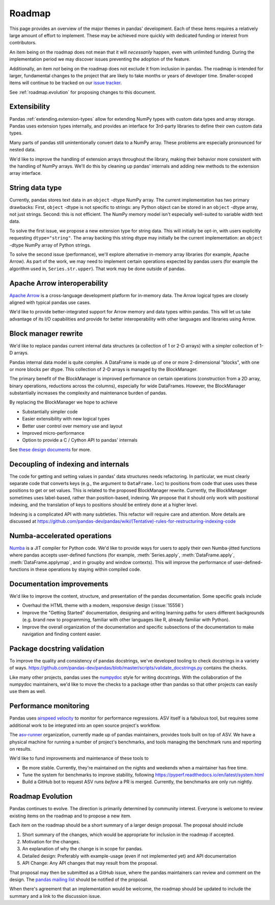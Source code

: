 .. _roadmap:

=======
Roadmap
=======

This page provides an overview of the major themes in pandas' development. Each of
these items requires a relatively large amount of effort to implement. These may
be achieved more quickly with dedicated funding or interest from contributors.

An item being on the roadmap does not mean that it will *necessarily* happen, even
with unlimited funding. During the implementation period we may discover issues
preventing the adoption of the feature.

Additionally, an item *not* being on the roadmap does not exclude it from inclusion
in pandas. The roadmap is intended for larger, fundamental changes to the project that
are likely to take months or years of developer time. Smaller-scoped items will continue
to be tracked on our `issue tracker <https://github.com/pandas-dev/pandas/issues>`__.

See :ref:`roadmap.evolution` for proposing changes to this document.

Extensibility
-------------

Pandas :ref:`extending.extension-types` allow for extending NumPy types with custom
data types and array storage. Pandas uses extension types internally, and provides
an interface for 3rd-party libraries to define their own custom data types.

Many parts of pandas still unintentionally convert data to a NumPy array.
These problems are especially pronounced for nested data.

We'd like to improve the handling of extension arrays throughout the library,
making their behavior more consistent with the handling of NumPy arrays. We'll do this
by cleaning up pandas' internals and adding new methods to the extension array interface.

String data type
----------------

Currently, pandas stores text data in an ``object`` -dtype NumPy array.
The current implementation has two primary drawbacks: First, ``object`` -dtype
is not specific to strings: any Python object can be stored in an ``object`` -dtype
array, not just strings. Second: this is not efficient. The NumPy memory model
isn't especially well-suited to variable width text data.

To solve the first issue, we propose a new extension type for string data. This
will initially be opt-in, with users explicitly requesting ``dtype="string"``.
The array backing this string dtype may initially be the current implementation:
an ``object`` -dtype NumPy array of Python strings.

To solve the second issue (performance), we'll explore alternative in-memory
array libraries (for example, Apache Arrow). As part of the work, we may
need to implement certain operations expected by pandas users (for example
the algorithm used in, ``Series.str.upper``). That work may be done outside of
pandas.

Apache Arrow interoperability
-----------------------------

`Apache Arrow <https://arrow.apache.org>`__ is a cross-language development
platform for in-memory data. The Arrow logical types are closely aligned with
typical pandas use cases.

We'd like to provide better-integrated support for Arrow memory and data types
within pandas. This will let us take advantage of its I/O capabilities and
provide for better interoperability with other languages and libraries
using Arrow.

Block manager rewrite
---------------------

We'd like to replace pandas current internal data structures (a collection of
1 or 2-D arrays) with a simpler collection of 1-D arrays.

Pandas internal data model is quite complex. A DataFrame is made up of
one or more 2-dimensional "blocks", with one or more blocks per dtype. This
collection of 2-D arrays is managed by the BlockManager.

The primary benefit of the BlockManager is improved performance on certain
operations (construction from a 2D array, binary operations, reductions across the columns),
especially for wide DataFrames. However, the BlockManager substantially increases the
complexity and maintenance burden of pandas.

By replacing the BlockManager we hope to achieve

* Substantially simpler code
* Easier extensibility with new logical types
* Better user control over memory use and layout
* Improved micro-performance
* Option to provide a C / Cython API to pandas' internals

See `these design documents <https://dev.pandas.io/pandas2/internal-architecture.html#removal-of-blockmanager-new-dataframe-internals>`__
for more.

Decoupling of indexing and internals
------------------------------------

The code for getting and setting values in pandas' data structures needs refactoring.
In particular, we must clearly separate code that converts keys (e.g., the argument
to ``DataFrame.loc``) to positions from code that uses uses these positions to get
or set values. This is related to the proposed BlockManager rewrite. Currently, the
BlockManager sometimes uses label-based, rather than position-based, indexing.
We propose that it should only work with positional indexing, and the translation of keys
to positions should be entirely done at a higher level.

Indexing is a complicated API with many subtleties. This refactor will require care
and attention. More details are discussed at
https://github.com/pandas-dev/pandas/wiki/(Tentative)-rules-for-restructuring-indexing-code

Numba-accelerated operations
----------------------------

`Numba <https://numba.pydata.org>`__ is a JIT compiler for Python code. We'd like to provide
ways for users to apply their own Numba-jitted functions where pandas accepts user-defined functions
(for example, :meth:`Series.apply`, :meth:`DataFrame.apply`, :meth:`DataFrame.applymap`,
and in groupby and window contexts). This will improve the performance of
user-defined-functions in these operations by staying within compiled code.


Documentation improvements
--------------------------

We'd like to improve the content, structure, and presentation of the pandas documentation.
Some specific goals include

* Overhaul the HTML theme with a modern, responsive design (:issue:`15556`)
* Improve the "Getting Started" documentation, designing and writing learning paths
  for users different backgrounds (e.g. brand new to programming, familiar with
  other languages like R, already familiar with Python).
* Improve the overall organization of the documentation and specific subsections
  of the documentation to make navigation and finding content easier.

Package docstring validation
----------------------------

To improve the quality and consistency of pandas docstrings, we've developed
tooling to check docstrings in a variety of ways.
https://github.com/pandas-dev/pandas/blob/master/scripts/validate_docstrings.py
contains the checks.

Like many other projects, pandas uses the
`numpydoc <https://numpydoc.readthedocs.io/en/latest/>`__ style for writing
docstrings. With the collaboration of the numpydoc maintainers, we'd like to
move the checks to a package other than pandas so that other projects can easily
use them as well.

Performance monitoring
----------------------

Pandas uses `airspeed velocity <https://asv.readthedocs.io/en/stable/>`__ to
monitor for performance regressions. ASV itself is a fabulous tool, but requires
some additional work to be integrated into an open source project's workflow.

The `asv-runner <https://github.com/asv-runner>`__ organization, currently made up
of pandas maintainers, provides tools built on top of ASV. We have a physical
machine for running a number of project's benchmarks, and tools managing the
benchmark runs and reporting on results.

We'd like to fund improvements and maintenance of these tools to

* Be more stable. Currently, they're maintained on the nights and weekends when
  a maintainer has free time.
* Tune the system for benchmarks to improve stability, following
  https://pyperf.readthedocs.io/en/latest/system.html
* Build a GitHub bot to request ASV runs *before* a PR is merged. Currently, the
  benchmarks are only run nightly.

.. _roadmap.evolution:

Roadmap Evolution
-----------------

Pandas continues to evolve. The direction is primarily determined by community
interest. Everyone is welcome to review existing items on the roadmap and
to propose a new item.

Each item on the roadmap should be a short summary of a larger design proposal.
The proposal should include

1. Short summary of the changes, which would be appropriate for inclusion in
   the roadmap if accepted.
2. Motivation for the changes.
3. An explanation of why the change is in scope for pandas.
4. Detailed design: Preferably with example-usage (even if not implemented yet)
   and API documentation
5. API Change: Any API changes that may result from the proposal.

That proposal may then be submitted as a GitHub issue, where the pandas maintainers
can review and comment on the design. The `pandas mailing list <https://mail.python.org/mailman/listinfo/pandas-dev>`__
should be notified of the proposal.

When there's agreement that an implementation
would be welcome, the roadmap should be updated to include the summary and a
link to the discussion issue.
